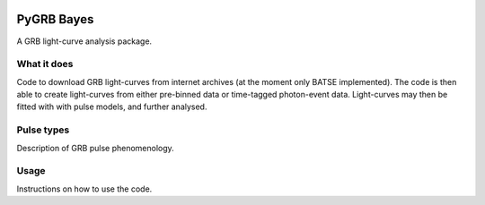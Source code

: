 |AstroPy|

PyGRB Bayes
===========
.. inclusion-marker-one-liner-start
A GRB light-curve analysis package.

.. inclusion-marker-one-liner-end




.. inclusion-marker-what-it-does-start
What it does
------------
Code to download GRB light-curves from internet archives (at the moment only BATSE implemented). The code is then able to create light-curves from either pre-binned data or time-tagged photon-event data. Light-curves may then be fitted with with pulse models, and further analysed.

.. inclusion-marker-what-it-does-end



.. inclusion-marker-pulse-types-start
Pulse types
-----
Description of GRB pulse phenomenology.

.. figure:: docs/source/images/T6630F.PNG
    :width: 100%
    :align: center
    :alt: a GRB light-curve

.. inclusion-marker-pulse-types-end



.. inclusion-marker-usage-start
Usage
-----
Instructions on how to use the code.

.. inclusion-marker-usage-end


.. |AstroPy| image:: http://img.shields.io/badge/powered%20by-AstroPy-orange.svg?style=flat
    :target: http://www.astropy.org/
    :alt: astropy
